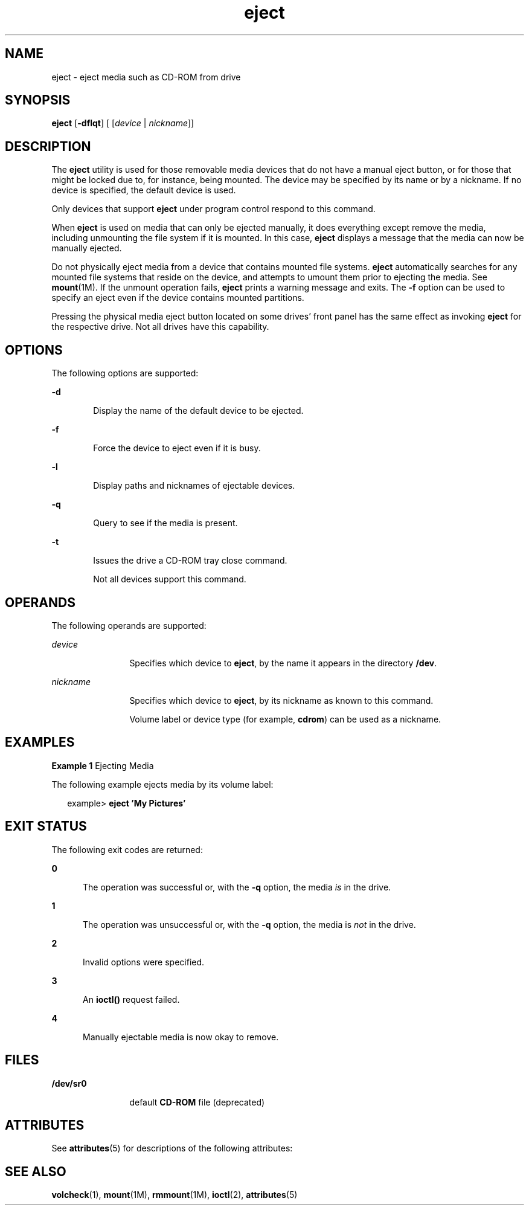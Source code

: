 '\" te
.\" Copyright (c) 2009, 2011, Oracle and/or its affiliates. All rights reserved.
.TH eject 1 "7 Jul 2011" "SunOS 5.11" "User Commands"
.SH NAME
eject \- eject media such as CD-ROM from drive
.SH SYNOPSIS
.LP
.nf
\fBeject\fR [\fB-dflqt\fR] [ [\fIdevice\fR | \fInickname\fR]]
.fi

.SH DESCRIPTION
.sp
.LP
The \fBeject\fR utility is used for those removable media devices that do not have a manual eject button, or for those that might be locked due to, for instance, being mounted. The device may be specified by its name or by a nickname. If no device is specified, the default device is used.
.sp
.LP
Only devices that support \fBeject\fR under program control respond to this command.
.sp
.LP
When \fBeject\fR is used on media that can only be ejected manually, it does everything except remove the media, including unmounting the file system if it is mounted. In this case, \fBeject\fR displays a message that the media can now be manually ejected.
.sp
.LP
Do not physically eject media from a device that contains mounted file systems. \fBeject\fR automatically searches for any mounted file systems that reside on the device, and attempts to umount them prior to ejecting the media. See \fBmount\fR(1M). If the unmount operation fails, \fBeject\fR prints a warning message and exits. The \fB-f\fR option can be used to specify an eject even if the device contains mounted partitions.
.sp
.LP
Pressing the physical media eject button located on some drives' front panel has the same effect as invoking \fBeject\fR for the respective drive. Not all drives have this capability.
.SH OPTIONS
.sp
.LP
The following options are supported:
.sp
.ne 2
.mk
.na
\fB\fB-d\fR\fR
.ad
.RS 6n
.rt  
Display the name of the default device to be ejected.
.RE

.sp
.ne 2
.mk
.na
\fB\fB-f\fR\fR
.ad
.RS 6n
.rt  
Force the device to eject even if it is busy.
.RE

.sp
.ne 2
.mk
.na
\fB\fB-l\fR\fR
.ad
.RS 6n
.rt  
Display paths and nicknames of ejectable devices.
.RE

.sp
.ne 2
.mk
.na
\fB\fB-q\fR\fR
.ad
.RS 6n
.rt  
Query to see if the media is present.
.RE

.sp
.ne 2
.mk
.na
\fB\fB-t\fR\fR
.ad
.RS 6n
.rt  
Issues the drive a CD-ROM tray close command. 
.sp
Not all devices support this command.
.RE

.SH OPERANDS
.sp
.LP
The following operands are supported:
.sp
.ne 2
.mk
.na
\fB\fIdevice\fR\fR
.ad
.RS 12n
.rt  
Specifies which device to \fBeject\fR, by the name it appears in the directory \fB/dev\fR.
.RE

.sp
.ne 2
.mk
.na
\fB\fInickname\fR\fR
.ad
.RS 12n
.rt  
Specifies which device to \fBeject\fR, by its nickname as known to this command.
.sp
Volume label or device type (for example, \fBcdrom\fR) can be used as a nickname.
.RE

.SH EXAMPLES
.LP
\fBExample 1 \fREjecting Media
.sp
.LP
The following example ejects media by its volume label:

.sp
.in +2
.nf
example> \fBeject \&'My Pictures\&'\fR
.fi
.in -2
.sp

.SH EXIT STATUS
.sp
.LP
The following exit codes are returned:
.sp
.ne 2
.mk
.na
\fB\fB0\fR\fR
.ad
.RS 5n
.rt  
The operation was successful or, with the \fB-q\fR option, the media \fIis\fR in the drive.
.RE

.sp
.ne 2
.mk
.na
\fB\fB1\fR\fR
.ad
.RS 5n
.rt  
The operation was unsuccessful or, with the \fB-q\fR option, the media is \fInot\fR in the drive.
.RE

.sp
.ne 2
.mk
.na
\fB\fB2\fR\fR
.ad
.RS 5n
.rt  
Invalid options were specified.
.RE

.sp
.ne 2
.mk
.na
\fB\fB3\fR\fR
.ad
.RS 5n
.rt  
An \fBioctl()\fR request failed.
.RE

.sp
.ne 2
.mk
.na
\fB\fB4\fR\fR
.ad
.RS 5n
.rt  
Manually ejectable media is now okay to remove.
.RE

.SH FILES
.sp
.ne 2
.mk
.na
\fB\fB/dev/sr0\fR\fR
.ad
.RS 12n
.rt  
default \fBCD-ROM\fR file (deprecated)
.RE

.SH ATTRIBUTES
.sp
.LP
See \fBattributes\fR(5) for descriptions of the following attributes:
.sp

.sp
.TS
tab() box;
cw(2.75i) |cw(2.75i) 
lw(2.75i) |lw(2.75i) 
.
ATTRIBUTE TYPEATTRIBUTE VALUE
_
Availabilitysystem/core-os
.TE

.SH SEE ALSO
.sp
.LP
\fBvolcheck\fR(1), \fBmount\fR(1M), \fBrmmount\fR(1M), \fBioctl\fR(2), \fBattributes\fR(5)
